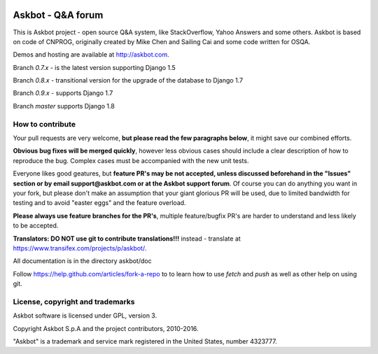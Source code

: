 .. image:: https://www.herokucdn.com/deploy/button.svg
   :target: https://heroku.com/deploy

===================
Askbot - Q&A forum
===================

This is Askbot project - open source Q&A system, like StackOverflow, Yahoo Answers and some others.
Askbot is based on code of CNPROG, originally created by Mike Chen 
and Sailing Cai and some code written for OSQA.

Demos and hosting are available at http://askbot.com.

Branch `0.7.x` - is the latest version supporting Django 1.5

Branch `0.8.x` - transitional version for the upgrade of the database to Django 1.7

Branch `0.9.x` - supports Django 1.7

Branch `master` supports Django 1.8

How to contribute
=================

Your pull requests are very welcome, **but please read the few paragraphs below**, it might save our combined efforts.

**Obvious bug fixes will be merged quickly**, however less obvious cases should include a clear description of how to reproduce the bug. Complex cases must be accompanied with the new unit tests.

Everyone likes good geatures, but **feature PR's may be not accepted, unless discussed beforehand in the "Issues" section or by email support@askbot.com or at the Askbot support forum**. Of course you can do anything you want in your fork, but please don't make an assumption that your giant glorious PR will be used, due to limited bandwidth for testing and to avoid "easter eggs" and the feature overload.

**Please always use feature branches for the PR's**, multiple feature/bugfix PR's are harder to understand and less likely to be accepted.

**Translators: DO NOT use git to contribute translations!!!** instead - translate at https://www.transifex.com/projects/p/askbot/.

All documentation is in the directory askbot/doc

Follow https://help.github.com/articles/fork-a-repo to to learn how to use
`fetch` and `push` as well as other help on using git.

License, copyright and trademarks
=================================
Askbot software is licensed under GPL, version 3.

Copyright Askbot S.p.A and the project contributors, 2010-2016.

"Askbot" is a trademark and service mark registered in the United States, number 4323777.

